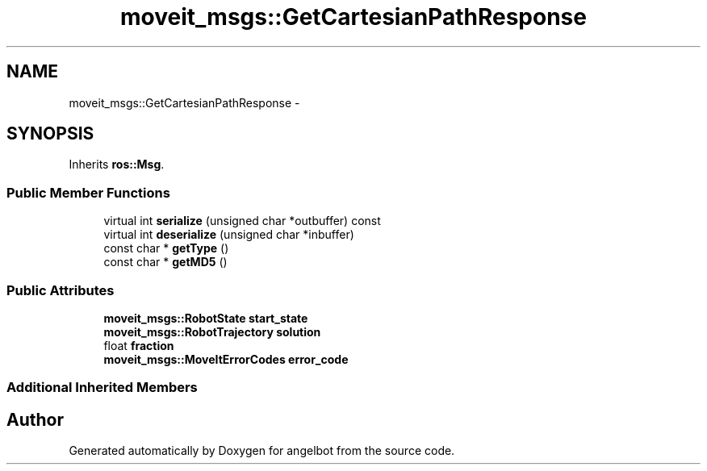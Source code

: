 .TH "moveit_msgs::GetCartesianPathResponse" 3 "Sat Jul 9 2016" "angelbot" \" -*- nroff -*-
.ad l
.nh
.SH NAME
moveit_msgs::GetCartesianPathResponse \- 
.SH SYNOPSIS
.br
.PP
.PP
Inherits \fBros::Msg\fP\&.
.SS "Public Member Functions"

.in +1c
.ti -1c
.RI "virtual int \fBserialize\fP (unsigned char *outbuffer) const "
.br
.ti -1c
.RI "virtual int \fBdeserialize\fP (unsigned char *inbuffer)"
.br
.ti -1c
.RI "const char * \fBgetType\fP ()"
.br
.ti -1c
.RI "const char * \fBgetMD5\fP ()"
.br
.in -1c
.SS "Public Attributes"

.in +1c
.ti -1c
.RI "\fBmoveit_msgs::RobotState\fP \fBstart_state\fP"
.br
.ti -1c
.RI "\fBmoveit_msgs::RobotTrajectory\fP \fBsolution\fP"
.br
.ti -1c
.RI "float \fBfraction\fP"
.br
.ti -1c
.RI "\fBmoveit_msgs::MoveItErrorCodes\fP \fBerror_code\fP"
.br
.in -1c
.SS "Additional Inherited Members"


.SH "Author"
.PP 
Generated automatically by Doxygen for angelbot from the source code\&.
